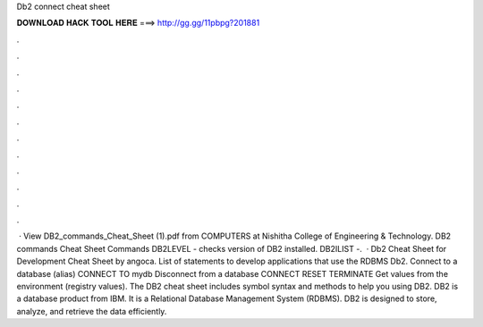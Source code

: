 Db2 connect cheat sheet

𝐃𝐎𝐖𝐍𝐋𝐎𝐀𝐃 𝐇𝐀𝐂𝐊 𝐓𝐎𝐎𝐋 𝐇𝐄𝐑𝐄 ===> http://gg.gg/11pbpg?201881

.

.

.

.

.

.

.

.

.

.

.

.

 · View DB2_commands_Cheat_Sheet (1).pdf from COMPUTERS at Nishitha College of Engineering & Technology. DB2 commands Cheat Sheet Commands DB2LEVEL - checks version of DB2 installed. DB2ILIST -.  · Db2 Cheat Sheet for Development Cheat Sheet by angoca. List of statements to develop applications that use the RDBMS Db2. Connect to a database (alias) CONNECT TO mydb Disconnect from a database CONNECT RESET TERMINATE Get values from the enviro­nment (registry values). The DB2 cheat sheet includes symbol syntax and methods to help you using DB2. DB2 is a database product from IBM. It is a Relational Database Management System (RDBMS). DB2 is designed to store, analyze, and retrieve the data efficiently.
